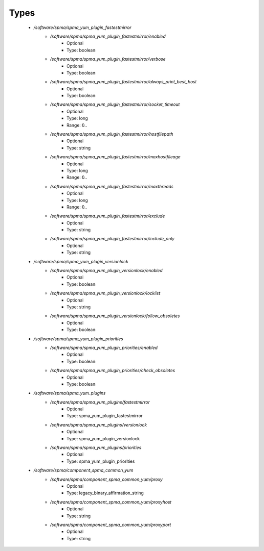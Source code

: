 
Types
-----

 - `/software/spma/spma_yum_plugin_fastestmirror`
    - `/software/spma/spma_yum_plugin_fastestmirror/enabled`
        - Optional
        - Type: boolean
    - `/software/spma/spma_yum_plugin_fastestmirror/verbose`
        - Optional
        - Type: boolean
    - `/software/spma/spma_yum_plugin_fastestmirror/always_print_best_host`
        - Optional
        - Type: boolean
    - `/software/spma/spma_yum_plugin_fastestmirror/socket_timeout`
        - Optional
        - Type: long
        - Range: 0..
    - `/software/spma/spma_yum_plugin_fastestmirror/hostfilepath`
        - Optional
        - Type: string
    - `/software/spma/spma_yum_plugin_fastestmirror/maxhostfileage`
        - Optional
        - Type: long
        - Range: 0..
    - `/software/spma/spma_yum_plugin_fastestmirror/maxthreads`
        - Optional
        - Type: long
        - Range: 0..
    - `/software/spma/spma_yum_plugin_fastestmirror/exclude`
        - Optional
        - Type: string
    - `/software/spma/spma_yum_plugin_fastestmirror/include_only`
        - Optional
        - Type: string
 - `/software/spma/spma_yum_plugin_versionlock`
    - `/software/spma/spma_yum_plugin_versionlock/enabled`
        - Optional
        - Type: boolean
    - `/software/spma/spma_yum_plugin_versionlock/locklist`
        - Optional
        - Type: string
    - `/software/spma/spma_yum_plugin_versionlock/follow_obsoletes`
        - Optional
        - Type: boolean
 - `/software/spma/spma_yum_plugin_priorities`
    - `/software/spma/spma_yum_plugin_priorities/enabled`
        - Optional
        - Type: boolean
    - `/software/spma/spma_yum_plugin_priorities/check_obsoletes`
        - Optional
        - Type: boolean
 - `/software/spma/spma_yum_plugins`
    - `/software/spma/spma_yum_plugins/fastestmirror`
        - Optional
        - Type: spma_yum_plugin_fastestmirror
    - `/software/spma/spma_yum_plugins/versionlock`
        - Optional
        - Type: spma_yum_plugin_versionlock
    - `/software/spma/spma_yum_plugins/priorities`
        - Optional
        - Type: spma_yum_plugin_priorities
 - `/software/spma/component_spma_common_yum`
    - `/software/spma/component_spma_common_yum/proxy`
        - Optional
        - Type: legacy_binary_affirmation_string
    - `/software/spma/component_spma_common_yum/proxyhost`
        - Optional
        - Type: string
    - `/software/spma/component_spma_common_yum/proxyport`
        - Optional
        - Type: string

